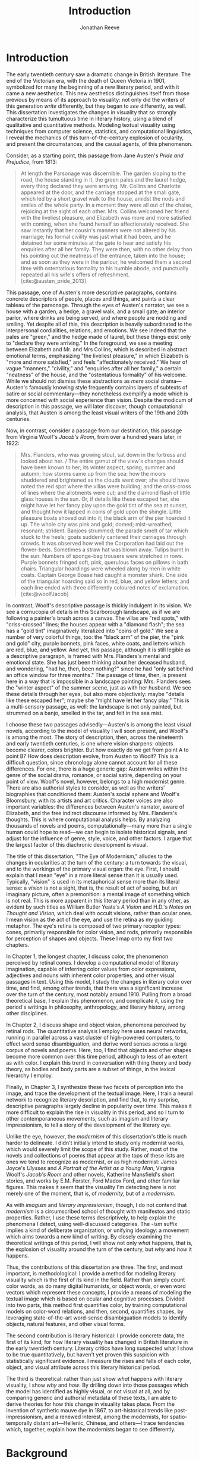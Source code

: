#+TITLE: Introduction
#+AUTHOR: Jonathan Reeve

* Introduction
The early twentieth century saw a dramatic change in British literature. The end of the Victorian era, with the death of Queen Victoria in 1901, symbolized for many the beginning of a new literary period, and with it came a new aesthetics. This new aesthetics distinguishes itself from those previous by means of its approach to visuality: not only did the writers of this generation /write/ differently, but they began to /see/ differently, as well. This dissertation investigates the changes in visuality that so strongly characterize this tumultuous time in literary history, using a blend of qualitative and quantitative methods. Modeling textual visuality using techniques from computer science, statistics, and computational linguistics, I reveal the mechanics of this turn-of-the-century explosion of ocularity, and present the circumstances, and the causal agents, of this phenomenon.

Consider, as a starting point, this passage from Jane Austen's /Pride and Prejudice/, from 1813:

#+begin_quote
At length the Parsonage was discernible. The garden sloping to the road, the house standing in it, the green pales and the laurel hedge, every thing declared they were arriving. Mr. Collins and Charlotte appeared at the door, and the carriage stopped at the small gate, which led by a short gravel walk to the house, amidst the nods and smiles of the whole party. In a moment they were all out of the chaise, rejoicing at the sight of each other. Mrs. Collins welcomed her friend with the liveliest pleasure, and Elizabeth was more and more satisfied with coming, when she found herself so affectionately received. She saw instantly that her cousin's manners were not altered by his marriage; his formal civility was just what it had been, and he detained her some minutes at the gate to hear and satisfy his enquiries after all her family. They were then, with no other delay than his pointing out the neatness of the entrance, taken into the house; and as soon as they were in the parlour, he welcomed them a second time with ostentatious formality to his humble abode, and punctually repeated all his wife's offers of refreshment. [cite:@austen_pride_2013]
#+end_quote

This passage, one of Austen's more descriptive paragraphs, contains concrete descriptors of people, places and things, and paints a clear tableau of the parsonage. Through the eyes of Austen's narrator, we see a house with a garden, a hedge, a gravel walk, and a small gate; an interior parlor, where drinks are being served, and where people are nodding and smiling. Yet despite all of this, this description is heavily subordinated to the interpersonal cordialities, relations, and emotions. We see indeed that the pales are "green," and the hedge made of laurel, but these things exist only to "declare they were arriving." In the foreground, we see a meeting between Elizabeth and Mr. and Mrs Collins, which is described in abstract emotional terms, emphasizing "the liveliest pleasure," in which Elizabeth is "more and more satisfied," and feels "affectionately received." We hear of vague "manners," "civility," and "enquiries after all her family," a certain "neatness" of the house, and the "ostentatious formality" of his welcome. While we should not dismiss these abstractions as /mere/ social drama---Austen's famously knowing style frequently contains layers of subtexts of satire or social commentary---they nonetheless exemplify a mode which is more concerned with social experience than vision. Despite the modicum of description in this passage, we will later discover, though computational analysis, that Austen is among the least visual writers of the 19th and 20th centuries.

Now, in contrast, consider a passage from our destination, this passage from Virginia Woolf's /Jacob's Room/, from over a hundred years later, in 1922:

#+begin_quote
Mrs. Flanders, who was growing stout, sat down in the fortress and looked about her. / The entire gamut of the view's changes should have been known to her; its winter aspect, spring, summer and autumn; how storms came up from the sea; how the moors shuddered and brightened as the clouds went over; she should have noted the red spot where the villas were building; and the criss-cross of lines where the allotments were cut; and the diamond flash of little glass houses in the sun. Or, if details like these escaped her, she might have let her fancy play upon the gold tint of the sea at sunset, and thought how it lapped in coins of gold upon the shingle. Little pleasure boats shoved out into it; the black arm of the pier hoarded it up. The whole city was pink and gold; domed; mist-wreathed; resonant; strident. Banjoes strummed; the parade smelt of tar which stuck to the heels; goats suddenly cantered their carriages through crowds. It was observed how well the Corporation had laid out the flower-beds. Sometimes a straw hat was blown away. Tulips burnt in the sun. Numbers of sponge-bag trousers were stretched in rows. Purple bonnets fringed soft, pink, querulous faces on pillows in bath chairs. Triangular hoardings were wheeled along by men in white coats. Captain George Boase had caught a monster shark. One side of the triangular hoarding said so in red, blue, and yellow letters; and each line ended with three differently coloured notes of exclamation. [cite:@woolfJacob]
#+end_quote
# TODO: cite

In contrast, Woolf's descriptive passage is thickly indulgent in its vision. We see a cornucopia of details in this Scarborough landscape, as if we are following a painter's brush across a canvas. The villas are "red spots," with "criss-crossed" lines; the houses appear with a "diamond flash"; the sea has a "gold tint" imaginatively literalized into "coins of gold." We see a number of very colorful things, too: the "black arm" of the pier, the "pink and gold" city, purple bonnets, pink faces, white coats, and letters which are red, blue, and yellow.
And yet, this passage, although it is still legible as a descriptive paragraph, is framed with Mrs. Flanders's mental and emotional state. She has just been thinking about her deceased husband, and wondering, "had he, then, been nothing?" since he had "only sat behind an office window for three months." The passage of time, then, is present here in a way that is impossible in a landscape painting: Mrs. Flanders sees the "winter aspect" of the summer scene, just as with her husband.
We see these details through her eyes, but also more objectively: maybe "details like these escaped her"; maybe she "might have let her fancy play." This is a multi-sensory passage, as well: the landscape is not only painted, but strummed on a banjo, smelled in the tar, and felt in the sea mist.

I choose these two passages advisedly---Austen's is among the least visual novels, according to the model of visuality I will soon present, and Woolf's is among the most. The story of description, then, across the nineteenth and early twentieth centuries, is one where vision sharpens: objects become clearer, colors brighter. But how exactly do we get from point A to point B? How does description evolve, from Austen to Woolf? This is a difficult question, since chronology alone cannot account for all these differences. For one, there is a huge generic gap: Austen writes within the genre of the social drama, romance, or social satire, depending on your point of view. Woolf's novel, however, belongs to a high modernist genre. There are also authorial styles to consider, as well as the writers' biographies that conditioned them: Austen's social sphere and Woolf's Bloomsbury, with its artists and art critics. Character voices are also important variables: the differences between Austen's narrator, aware of Elizabeth, and the free indirect discourse informed by Mrs. Flanders's thoughts. This is where computational analysis helps. By analyzing thousands of novels and poems, computationally---many more than a single human could hope to read---we can begin to isolate historical signals, and adjust for the influence of genre, style, voice, and other factors. I argue that the largest factor of this diachronic development is visual.

The title of this dissertation, "The Eye of Modernism," alludes to the changes in ocularities at the turn of the century: a turn towards the visual, and to the workings of the primary visual organ: the eye. First, I should explain that I mean "eye" in a more literal sense than it is usually used. Typically, "vision" is used in its metaphorical sense more than its literal sense: a /vision/ is not a sight, that is, the result of act of seeing, but an imaginary picture, often a premonition: a mental image of something which is not real. This is more apparent in this literary period than in any other, as evident by such titles as William Butler Yeats's /A Vision/ and H.D.'s /Notes on Thought and Vision,/ which deal with occult visions, rather than ocular ones. I mean vision as the act of the eye, and use the retina as my guiding metaphor. The eye's retina is composed of two primary receptor types: cones, primarily responsible for color vision, and rods, primarily responsible for perception of shapes and objects. These I map onto my first two chapters.

In Chapter 1, the longest chapter, I discuss color, the phenomenon perceived by retinal cones. I develop a computational model of literary imagination, capable of inferring color values from color expressions, adjectives and nouns with inherent color properties, and other visual passages in text. Using this model, I study the changes in literary color over time, and find, among other trends, that there was a significant increase over the turn of the century, most notably around 1910. Pulling from a broad theoretical base, I explain this phenomenon, and complicate it, using the period's writings in philosophy, anthropology, and literary history, among other disciplines.

In Chapter 2, I discuss shape and object vision, phenomena perceived by retinal rods. The quantitative analysis I employ here uses neural networks, running in parallel across a vast cluster of high-powered computers, to effect word sense disambiguation, and derive word senses across a large corpus of novels and poems. Here, too, I find that objects and other shapes become more common over this time period, although to less of an extent as with color. I explain this trend in conversation with thing theory and body theory, as bodies and body parts are a subset of things, in the lexical hierarchy I employ.

Finally, in Chapter 3, I synthesize these two facets of perception into the image, and trace the development of the textual image.  Here, I train a neural network to recognize literary description, and find that, to my surprise, descriptive paragraphs largely decline in popularity over time. This makes it more difficult to explain the rise in visuality in this period, and so I turn to other contemporaneous movements, such as imagism and literary impressionism, to tell a story of the development of the literary eye.

Unlike the eye, however, the /modernism/ of this dissertation's title is much harder to delineate. I didn't initially intend to study only modernist works, which would severely limit the scope of this study. Rather, most of the novels and collections of poems that appear at the tops of these lists are ones we tend to recognize as modernist, or as high modernist: James Joyce's /Ulysses/ and /A Portrait of the Artist as a Young Man/, Virginia Woolf's /Jacob's Room/ and other novels, Katherine Mansfield's short stories, and works by E.M. Forster, Ford Madox Ford, and other familiar figures. This makes it seem that the visuality I'm detecting here is not merely one of the moment, that is, of /modernity,/ but of a /modernism/.

As with /imagism/ and /literary impressionism/, though, I do not contend that /modernism/ is a circumscribed school of thought with manifestos and static properties. Rather, I use these terms descriptively, to help explain the phenomena I detect, using well-discussed categories. The /-ism/ suffix implies a kind of deliberate organization, or unifying ideology: a movement which aims towards a new kind of writing. By closely examining the theoretical writings of this period, I will show not only /what/ happens, that is, the explosion of visuality around the turn of the century, but /why/ and /how/ it happens.

Thus, the contributions of this dissertation are three. The first, and most important, is methodological: I provide a method for modeling literary visuality which is the first of its kind in the field. Rather than simply count color words, as do many digital humanists, or object words, or even word vectors which represent these concepts, I provide a means of modeling the textual image which is based on ocular and cognitive processes. Divided into two parts, this method first quantifies color, by training computational models on color-word relations, and then, second, quantifies shapes, by leveraging state-of-the-art word-sense disambiguation models to identify objects, natural features, and other visual forms.

The second contribution is literary historical: I provide concrete data, the first of its kind, for how literary visuality has changed in British literature in the early twentieth century. Literary critics have long suspected what I show to be true quantitatively, but haven't yet proven this suspicion with statistically significant evidence. I measure the rises and falls of each color, object, and visual attribute across this literary historical period.

The third is theoretical: rather than just show /what/ happens with literary visuality, I show /why/ and /how/. By drilling down into those passages which the model has identified as highly visual, or not visual at all, and by comparing generic and authorial metadata of these texts, I am able to derive theories for how this change in visuality takes place. From the invention of synthetic mauve dye in 1867, to art-historical trends like post-impressionism, and a renewed interest, among the modernists, for spatio-temporally distant art---Hellenic, Chinese, and others---I trace tendencies which, together, explain how the modernists began to see differently.

* Background

In the famous preface to his 1897 novella /The Nigger of the Narcissus/, Joseph Conrad announces that his project is, "by the power of the written word, ... to make you hear, to make you feel, ... before all, to make you /see/. That---and no more, and it is everything." I will argue that he means "seeing" more literally than we usually suppose: not merely in the metaphorical sense of seeing as understanding, but in the physiological sense, of seeing as a neuro-ocular process. Conrad explains that his task is to hold up, "before all eyes," a "passing phase of life ... to show its vibration, its colour, its form, and through its movement, its form, and its colour, reveal the substance of its truth" [cite:@conradPortableConrad2007 49]. This trinity---color, form, and vibration/movement---is so important to Conrad, or so conceptually slippery, that he allows it two iterations, even in an essay that stresses the importance of verbal economy. It is tempting to read these three words figuratively, to say that "colour," when describing "a passing phase of life" refers to an affective experience, rather than a hue, and that "form" refers to a conceptual structure, rather than the visual boundaries of physical objects. That would not be entirely wrong.
In fact, these, and more esoteric readings, are among the most typical.[fn::See, for example [cite/t:@ennsVibrationSoundBirth2013, 71]. Ludwig Schnauder calls this sequence a blend of "the terms and concepts of Impressionism with a Victorian insistence on the truthfulness and moral sincerity of fiction" [cite:@schnauderFreeWillDeterminism2009, 98].]
But they overlook an an even more valuable reading, which is yet more obvious: that color and form are physiologically distinguishable ocular categories, corresponding to the rods and cones of retinal photoreceptors, and that they depend on light (vibrations in the visible electromagnetic spectrum) and a temporal dimension along which their movements may be perceived.

These references to vision---again, real, not imagined vision---are abundant in this period, but are rarely treated literally. For example, here is Ford Madox Ford, writing about literary impressionism in 1939:

#+begin_quote
The main and perhaps most passionate tenet of impressionism was the suppression of the author from the pages of his book. He must not comment; he must not narrate; he must present his impressions of his imaginary affairs as if he had been present at them [...] the author is invisible and almost unnoticeable and [...] his attempt has been, above all, to make you see. [cite:@ford1939march 840]
#+end_quote

# Matt: I think you need to expend a bit more effort explaining why this isn't mostly a metaphor for showing rather than telling -- what Mark McGurl calls the most durable modernist doxa in C20th literature.

Here, Ford has not only echoed Conrad's dictum, but has gone further: the act of making the reader see, in the literary-impressionistic sense, is to erode the voice of the author and/or narrator, and convey sense impressions directly, rather than translate them through emotions, social niceties, rhetoric, or other intermediaries. Effectively, this is Woolf's descriptive mode, rather than Austen's. I will deal with literary impressionism later, in Chapter 1 and again in Chapter 3, but what is important to note now is just how directly we may encounter sight and vision, as they are understood by these writers.

The eye is more than just an adequate metaphor for the imagination of this period's writers. To understand modernism, one must first understand the image, along with its primary interface, and first image-processing neural apparatus, the eye. The analyses in this dissertation presuppose a chain of perceptual processes that translate, with loss between each step, between object, image, and text.

This view of modernism is largely absent in contemporary scholarship, although not absent from the greater archive of literary research. The literary phenomena I'll be analyzing here involve imagery, description, and literary impression---all elements of fiction and poetry writing which, although out of fashion as objects of study since the latter half of the twentieth century, were some of the most-discussed topics in literary theory of their day.[fn::I chart exactly how these textual features have been ignored, in Chapter 3. [cite:See also @ryf1959;@su11_imagin;@goslee2011shelley;@alldritt1971visual].]
Despite some new trends, such as cognitive literary criticism---a brand of literary analysis which approaches literary study informed with recent findings in psychology and other cognitive sciences---discussions of mental and textual imagery have all but fallen silent since the 1950s. But what better ways to understand the artistic work of the early twentieth century than through its own literary theory?

One of these early theories of image in literature, to choose an illustrative example, is found in the work of I.A. Richards, a literary critic of the early twentieth century who was influential to the school of New Critics. In his /Principles of Literary Criticism/ he diagrams the process of seeing, reading, and understanding a literary image, using a distinctly optical framework, as shown in [cite:@fig:richards] [cite:@richards2003principles 106].

#+CAPTION: Richards's Optical Process of Reading
#+LABEL: fig:richards
[[file:./images/richards.png]]

Richards explains that the six distinct processes depicted vertically here correspond to events happening in succession, through which these lines cross, as "streams of impulses flowing through in the mind" (113):

#+BEGIN_QUOTE
#+BEGIN_VERSE
I. The visual sensations of the printed words.
II. Images very closely associated with these sensations.
III. Images relatively free.
IV. References to, or 'thinkings of', various things.
V. Emotions.
VI. Affective-volitional attitudes. (106-7)
#+END_VERSE
#+END_QUOTE

Although Richards's six-layer theory may read as old-fashioned to modern ears, perhaps more rooted in Richards's imagination than science, it gives a sense of the complexity of the cognitive and emotional processes involved with reading words that bear visual significance. Not everyone produces mental images, but images that readers produce are amalgamations of memories, emotions, attitudes, and sensations. Crucially, they are optic at their very root. Consider the resemblance of Richards's diagram to an illustration of retinal nerves, shown in Figure 2.

#+CAPTION: Cross-section of an optic nerve. [[https://commons.wikimedia.org/wiki/File:Visual_system_-_Retina_1_--_Smart-Servier.png][Credit: Laboratoires Servier. Creative Commons Attribution-Share Alike 3.0.]]
#+LABEL: fig:optic-nerve
[[file:/00-introduction/images/optic-nerve.png]]

Richards, along with the modernists and imagists he studied, understood the reading process as a fundamentally visual one. The vision of the writer, then, is one which shapes a mental image into a textual one, to be later decoded by the reader. All of these processes are shaped and even controlled by the mechanisms of the eye.

# Contemporary criticism has often pointed out these pairs, but almost always uses them as a starting place for symptomatic readings: for instance, in Peter Nicholls on the implications of "hard" modernism; Rachel duPlessis on gendered aspects of the "dry" and "wet" in Pound; and Gibson on the "dry" and "hard" as neoclassicist [cite:@nichollsHardSoftModernism2013; @duplessisPropoundingModernistMaleness2002; @gibsonCONTRADICTORYIMAGESCONFLICTING2011a]. Jesse Schotter admirably problematizes the material membranes of the image and writing with his notion of "hieroglyphic" modernism, which synthesizes materialities of writing and image-making [cite:@schotter2018hieroglyphic]. His notion of the hieroglyphic is one that fuses writing and image-production, and is present in the many faux-Egyptologies of the early 20th century, as well as in Pound's /chinoiseries/. For Martin Jay, the modernist moment is a "crisis in ocularcentrism" which reflects "a deep-seated distrust of the privileging of sight" [cite:@jay88_rise 309]. Claudia Olk, as well, argues that a break with realism in early 20th century writing shifts conceptions of the visual from a representational and "natural" visual epistemology, to one a more "conceptual" and less "positivist" one:

#+BEGIN_COMMENT
#+BEGIN_QUOTE
"The category of vision is not only central to many modernist texts, but also plays a key role in the unfolding paradigm of modernism itself. The received sense of a modernist break with realism, its pervasive interest in the workings of the individual mind, and its generic reclassifications of the novel also intimately affected the role of vision, which gained a conceptual rather than natural status. Whereas realist texts adhere to a visual language of representation and become legible within a positivist epistemology, modernist texts clearly depart from this positivist faith." [cite:@olkVaguenessVisionVeil2007 153]
#+END_QUOTE
#+END_COMMENT

# Epistemologies of visual perception, then, are a subset of a larger discussion surrounding subjectivity in fiction of this period, and in particular, literary-historical shifts in the treatment of subjectivities. In /The Pound Era/, Hugh Kenner notes that despite Pound's official stance on Imagism, the movement is nonetheless "named for a component of the poem, not a state of the poet, and that its three principles establish technical, not psychic, criteria" [cite:@kennerPoundEra1971 179]. Literary images are subjective, created in the mind of the reader, according to instructions from the poet, yet those instructions must pretend to be at least partially objective, or they will not be effectively communicated. I hope to unravel here some of these contradictions, problematize some of these dichotomies, and extend the readings of these critics to include concrete visual properties of the images created and manipulated by the writers of this period.

# Some more review of contemporary criticism here

# TODO Something else here

* Method
The methods I employ in this study blend quantitative and qualitative criticism. While qualitative literary analysis is nothing new to literary studies, quantitative criticism is relatively rare, and goes under a variety of names. I largely use methods from computational literary analysis, a field at the intersection of data science, computational linguistics, and the sub-discipline of computer science known as natural language processing. This is a practice of a discipline, or disciplines, variously termed digital literary studies, cultural analytics, or computational literary studies, and which falls under a greater umbrella of digital humanities.[fn::For /digital literary studies/, see [cite/t:@siemens_companion_2013; and @hoover_digital_2014]. For /cultural analytics/, see [[https://culturalanalytics.org/][The Journal of Cultural Analytics]]. For /computational literary studies,/ see [[https://jcls.io/][The Journal of Computational Literary Studies]].]

In most cases, I will use /computational/ rather than /digital/, for the work I'll be doing in the following chapters, since information will be computed, rather than simply digitized, analyzed rather than simply stored. Similarly, I will use the term /analysis/ rather than /reading/, which I feel unnecessarily anthropomorphizes the task.
Franco Moretti, one of the field's most-cited theorists, famously calls his practice "distant reading," to contrast it with close reading, one of the most typical critical functions for literary scholars [cite:@moretti_distant_2013]. In his monograph of the same name, he outlines his logic:

#+begin_quote
"[T]he trouble with close reading (in all of its incarnations, from the new criticism to deconstruction) is that it necessarily depends on an extremely small canon. ... [W]e know how to read texts, now let's learn how /not/ to read them. Distant reading: where distance, ... /is a condition of knowledge/: it allows you to focus on units that are much smaller or much larger than the text: devices, themes, tropes---or genres and systems. And if, between the very small and the very large, the text itself disappears, well, it is one of those cases when one can justifiably say, Less is more." [cite:@moretti_distant_2013 49]
#+end_quote

Moretti is not wrong that the scale or scope of an analysis determines its results, but the close/distant pair, is less mutually exclusive than it may seem from this polemic. In practice, close and distant reading complement each other perfectly: a large scale analysis of many hundreds or thousands of novels, like some of those I present in this dissertation, can identify works of literature outside the canon that have been ignored by critics, yet which stand in useful dialogue to canonical works and existing literary-theoretic discussions.

Ted Underwood also uses /distant reading/ [cite:@underwood2019distant]; Matthew Jockers prefers "macroanalysis" [cite:@jockers_macroanalysis:_2013]; Andrew Piper, in /Enumerations/ studies quantitative aspects of literature through computational literary studies [cite:@piper2018enumerations]. Ultimately, I do not pretend to create a new brand of literary criticism, but extend its existing methods with those of statistics and computer science. Much as the task that was once called /computer-assisted design/ is now just /design,/ there is a sense in which the technological aspects of these methods are not themselves innovations, but translations from existing humanistic ways of reading into computationally assisted reading.

Nearly every field of study eventually becomes data science, when enough data is involved: there will come a day in the biologists's life when, after years of dissecting zebra fish, he needs to write a computer program to analyze all of his results. In the case of literature, we have been sitting on this data for decades, with relatively little exploration of it. I hope to correct that in the chapters that follow. This will involve analyzing a data set---a corpus of texts---using a variety of techniques, both of which I will now summarize.

* Corpus

The problem of corpus creation was one of the most difficult problems I had to solve as a preliminary to the analyses of the following chapters. I wanted to limit my analysis to British literature of the 19th and 20th centuries, for several reasons. The first of which is the disciplinary divide which divides British literature into medieval, early modern, Victorian, and modernist camps: by limiting the scope of my analysis to these years, I can more cleanly engage with the scholarship which discusses this period.
The Modern Language Association, for instance, divides its forums into categories such as "Late-18th-Century English," "English Romantic," "Victorian and Early-20th-Century English," and "20th- and 21st-Century English and Anglophone" [cite:@mla_forums].
These divisions aren't arbitrary, but use different criteria in each: "Late-18th-Century" is a portion of a century; "English Romantic" is another such portion, but designated by its most prominent genre or era; "Victorian and Early-20th-Century" is both the only regnal era /and/ the portion of a century that followed; and "20th- and 21st-Century English and Anglophone" suddenly includes all anglophone literature. I will be working roughly within the Victorian and early twentieth century periods, but with some differences: in order to show the explosion of color and shape in the 1880--1930 period, I often have to rewind to 1800, to provide the necessary context.

Another reason for choosing this period is more practical: spelling is relatively stable in these centuries than in prior periods. This same reason leads me to restrict my scope to British literature, rather than American, not only because this is my primary realm of expertise, but because the spelling and styles of these texts are more stable than in American texts.
Furthermore, United States copyright law limits me to texts published before 1922, so while I will present charts that go up until 1930, the number of texts included beyond those years tends to fall off dramatically after 1922.

A further concern is that the twentieth century's advances in international travel, communications, and publishing begin to blur the lines between English/British and other Anglophone literatures. Even in the early twentieth century, British literature is not so easy to define. The term as it is typically used includes the literatures of England, Wales, and Scotland, but often only those written in English, excluding Welsh, Scots, Scottish Gaelic, Cornish, and other languages of Great Britain. For practical reasons, I consider works of British literature, written in English.

What is British, geographically, however, is even more difficult to define. Depending on the time period, the designation includes works from the British empire. Prior to Irish independence, for instance, Ireland was considered British, by some, in some contexts. This is further confounded by the fact that many of the major figures of the British avant-garde were in fact American expatriates, living and and working in London. T.S. Eliot was born in Missouri, but moved to England at 25, where he lived for the rest of his life, eventually renouncing his American citizenship. Ezra Pound left America at 23, spending most of his life in England and on the continent, and wouldn't return until facing trial for treason in the United States, and being committed to a mental institution. And Katherine Mansfield, a figure I will return to throughout, was an expatriate from New Zealand. These are not simple disparities to resolve, as we can rely on neither their legal nationality, nor their publishing history, nor even their own statements of national affinity.

So I needed a way to delineate British Literature, but since manually assembling a corpus would not only have been tedious, but impossible on the level of thousands of books, I also needed to compile a corpus programatically. For that, I turned to the Library of Congress classification, where the label PR denotes British Literature. There are many texts that are included in this classification that are surprising, and there are surprising omissions, as well. Mansfield's works are usually classified as PR, Pound's as PS (American literature), and Eliot's, though he was legally and spiritually British, having joined the Church of England later in life, both PR and PS, depending. In the end, allowing the librarians to choose the boundaries of what is British freed me from hundreds of micro-decisions, such as whether James Joyce would've preferred to have been called British or Irish.

Years of corpus collecting, cleaning, and arranging led me to compile several large text repositories. The most notable of these was a virtually uncurated collection of about sixty thousand texts from the British Library, mostly from the nineteenth century. With participation from the members of the Literary Modeling and Visualization Lab, and several other volunteers, I started a project called [[https://git-lit.github.io/][Git-Lit]] to convert them from ALTO-XML, the format they were distributed in, clean them of OCR errors, and create version-controlled repositories for them, using the distributed version control system Git [cite:@Reeve2015GitLit].
I also experimented with compiling corpora by combining the English-language portion of the .txtLab Novel450 collection and the Corpus of English Novels, and by scraping sources outside the US, such as Project Gutenberg Australia [cite:@piper2016novel450;@desmet2008corpus]. However, when combining corpora, inconsistencies between texts with different sources often lead to imbalanced results, which was especially undesirable for diachronic studies like the ones to follow.

One of the guiding concerns of this corpus creation process was the difference between canonical and archival texts. The "canon/archive" question is one which has been much discussed in recent years, especially due to the new prevalence of electronic texts. In computational literary analysis, this
appears especially often, with three pamphlets of the Stanford Literary Lab on the subject, and several other studies of curricula, reading lists, and "classics" [cite:@algee-hewitt_between_2015;@algee2016canon;@porter2018popularity;@González2021Measuring;@walsh2021].
The British Library texts were heavily archival, i.e., containing texts which have entirely been forgotten over the years; Project Gutenberg Australia and Canada texts were also heavily archival, containing Australiana and Canadiana which are of less interest to British literary-historical studies. While the arguments for exploring the so-called "great unread" of the archive are admirable, engaging with literary criticism at all would require work with canonical texts [cite:@reid2019distant].
Ultimately, I chose a single corpus, in order to have a consistent set of copyright restrictions, text quality, and other factors, and to balance works from both the canon and the archive.

My primary source of electronic texts then became [[https://www.gutenberg.org/][Project Gutenberg]], a repository of over 60,000 electronic texts, in operation since 1971 [cite:@hart1992]. The texts in Project Gutenberg were originally hand-keyed, i.e., manually entered into a computer, and proofread by a team known as [[https://www.pgdp.net/c/][Distributed Proofreaders]]. This allows the texts, in comparison to those generated via optical character recognition, or OCR, to be of relatively high quality, without textual errors that could confound statistical results.

Project Gutenberg contains a mix of canonical texts, like James Joyce's /Ulysses/, with lesser-known texts, such as Richard Jefferies's /Round about a Great Estate/, a work that will show up again and again in the chapters to come. While this has the effect of introducing texts that will be unknown and irrelevant to the average literary scholar, it also situates canonical texts within a larger tradition, and more importantly, within a generic milieu that teaches us more about the canonical works. My analysis of these "archival" works is not an attempt to rewrite the canon, by introducing new, ignored works, but to expand our understanding of the canonical works. Even if we have never seen or heard of Jefferies's book, to know it as a work of rural nature writing with a keen eye for detail will help to illuminate why it is so often found clustered with other detailed novels such as /Ulysses/.

One major drawback of Project Gutenberg, however, is that the metadata for its texts are not as complete as with other text repositories. Each text has metadata fields for title and author, a Project Gutenberg "bookshelf", a Library of Congress class, or category, a Library of Congress subject heading, and the date of its publication on Project Gutenberg.
One missing field---one which would be the most useful field for computational literary history---is the date of original publication. To find this, I had to devise a method for augmenting Project Gutenberg metadata with information from other public data repositories.
To accomplish that, I created a database and API called [[http://corpus-db.org/][Corpus-DB]], which aggregates electronic texts from Project Gutenberg and other repositories, and augments their metadata using several external sources [cite:@Reeve2020CorpusDB]. I developed this project over the course of several years, with the help of a few students and other volunteers. To augment the metadata, I [[https://github.com/JonathanReeve/gitenberg-experiments/blob/master/pg-add-dbpedia.ipynb][used the title and author of the texts to create SPARQL queries]] to query the graph knowledge databases such as DBPedia and Wikidata [cite:@auer2007dbpedia;@lehmann2015dbpedia;@vrandevcic2012wikidata;@vrandevcic2014wikidata]. Both dictionary-based knowledge graphs, these databases maintain statements in the form of triples, e.g., ~<Ulysses> <first published> <1922>~. A SPARQL query could then ask the database engine to solve for date of first publication, given the title and author of a text.

The problem with this approach, though, is that it can only find these data for books which already have a Wikipedia article or entry within a larger article. That severely limits the number of books, to 1,647, or, the total number of books from Project Gutenberg, from the Library of Congress classification PR, originally written in English, which have Wikipedia articles that also name their dates of original publication, and which were first published between 1800 and 1922. This corpus I'll be calling $C_{PG2}$. A subset of that corpus which starts later, for the purpose of zooming in on the 1880--1930 era, I'll call $C_{PG}$.

I also gleaned some additional book data from APIs from [[https://github.com/JonathanReeve/gitenberg-experiments/blob/master/pg-add-amazon.ipynb][Amazon]], [[https://github.com/JonathanReeve/gitenberg-experiments/blob/master/pg-add-goodreads.ipynb][Goodreads]], and Open Library. In those cases where metadata diverged, for example when there were different publication dates, I developed an algorithm to guess the best one (usually the earliest). From this process, I was able to find several thousand texts and associate them with their publication dates. From there, I also did some basic deduplication, using document embeddings to guess duplicate texts.

* Technologies

I developed four independent software programs for this project, as well as a large number of scripts for analytic tasks, using the Python and Haskell programming languages, among others.
The four main programs, which are included in this repository as submodules, are as follows:
- [[https://github.com/JonathanReeve/color-word-analyzer][color-word-analyzer]]: a CLI program and web app to analyze color in a text, for Chapter 1
- [[https://github.com/JonathanReeve/custom-ngrams-search][custom-ngrams-search]]: a framework for searching Google NGrams data for custom textual patterns, for Chapter 1
- [[https://github.com/JonathanReeve/count-objects][count-objects]]: software for counting objects in literary texts, using word sense disambiguation, for Chapter 2
- [[https://github.com/JonathanReeve/description-detection][description-detection]]: a program for probabilistically detecting literary description, for Chapter 3

Each of these programs are usable by readers or third parties, and are accompanied with documentation that explain their usage. Each is also accompanied with the inclusion of reproducible build programs in the Nix language which ensure that these programs will be executable for years to come [fn::For the use of the Nix package manager for reproducibility in science, see [cite/t:@devresse2015nix].].

The text of this dissertation itself, too, is the product of a non-trivial amount of programming.
What you are reading is a richly-formatted, interactive document, presented in HTML, and using JavaScript libraries for interactivity. I made the unconventional decision to produce this dissertation in HTML, rather than produce a Microsoft Word document or a PDF file, to take advantage of recent advances in web publishing.

There is a growing trend of so-called "digital dissertations" which use interactive features, and produce documents that are less linear than usual [cite:@fox2004electronic]. But the "digital" designation is becoming increasingly meaningless, since PDFs and Word documents, as much as they mimic paper, are still digital. Still, as much as this is a digital dissertation, I hope that it is not a novelty, or merely an experiment in form, but an literary-critical argument which happens to take advantage of some of the more recent textual technologies.

Since Word and PDF were created as proprietary formats, developed by Microsoft and Adobe, they were made to sell software, rather than contribute to the community. Furthermore, they are made to mimic the paper office, using a virtual 8.5 by 11 inch "page." Since this dissertation will not be printed, this constraint is unnecessary. HTML, on the other hand, is much more featureful markup language, allowing for interactive charts, hyperlinks, variable page width, and much, much more. Since it it always-already published on the Internet, it is much more easily archivable, readable with a wider variety of reading software (web browsers), and provides a more seamless experience for those using screen readers or other accessibility software.

One of the most important features of this HTML format is the capability to embed interactive charts. An interactive chart, like some of the scatter plots I present in Chapter 1, allow the reader the ability to see which texts account for the overall diachronic trends, by hovering the mouse pointer over a point, or selecting a range of points by dragging the mouse over a region.

This text is originally written in a feature-rich markup language called [[https://orgmode.org/][Org]], which compiles to HTML.
The software stack that transforms [[https://github.com/JonathanReeve/dissertation/][the source code]] into its final version contains a number of innovations:
 - A [[https://github.com/JonathanReeve/dissertation/blob/master/Shakefile.hs][Shakefile]] written in Haskell, for the [[https://shakebuild.com/][Shake build system]], which interfaces with Pandoc to convert plain text files to HTML, which I originally wrote in [[https://orgmode.org/][the org-mode text format]].
 - [[https://github.com/JonathanReeve/dissertation/blob/master/Template.hs][A template]] written in [[https://chrisdone.com/posts/lucid/][Lucid]] and [[http://fvisser.nl/clay/][Clay]], Haskell domain-specific languages for HTML and CSS, which integrates [[https://edwardtufte.github.io/tufte-css/][Tufte-CSS]], [[https://mermaid-js.github.io/mermaid/#/][Mermaid]] diagram capability, and more.
 - Custom Pandoc filters, written in Haskell: [[https://github.com/JonathanReeve/dissertation/blob/master/templates/hexFilter.hs][one for displaying color hex values]], used in Chapter 1, and [[https://github.com/JonathanReeve/dissertation/blob/master/templates/synsetFilter.hs][one for displaying WordNet synsets]], used in Chapter 2.
 - Semantic tagging, using the [[https://schema.org][Schema.org]] [[https://schema.org/Thesis][Thesis ontology]].

This technological stack I've then abstracted into the template project [[https://github.com/JonathanReeve/template-dissertation][template-dissertation]], a standards-focused, HTML-first dissertation build system, so that it can be used by others.

* How to Read This Dissertation

Some words of encouragement may be of use for readers of this dissertation. The first chapter, on color, will spend considerable time explaining the experimental design: the mechanisms of the text-to-color inference, the formulas used for color difference calculation.
Framing that will be a lengthy discussion of the epistemological difficulties of color in text, from Wittgenstein to dye manufacturing to phenomenology. One or another of these tactics will, to readers of varying backgrounds and interests, seem like unimportant details. But to those who are tempted to skip anything resembling an equation, I challenge you to consider it a differently-written literary-critical argument. To those who are inclined to skip the more speculative, philosophical discussions, I challenge you to consider it a differently-worded algorithm.

The following chapter, on objects, will attempt to interface between the structures of hierarchical lexical databases and the relatively new sub-field of literary object study. Again, these are both crucial aspects of my argument, which posits that both are illuminated by reading one in terms of the other. Readers who have never encountered lexical databases will doubtless find their history to be irrelevant to object study, and those familiar with them may find object theory to be too broad and airy, compared to the real work of sense disambiguation. I invite all readers to consider these paired tactics to be mutually amplifying translations of one another.

The third and final chapter considers a network of several factors which help to explain the visual phenomena I discover across literary history of this period: literary impressionism, imagism, and various movements in the visual arts, to name a few. These are accompanied with an experiment which measures description in fiction and poetry. The results of the experiment are reflected, however faint it may seem, in the literary movements I discuss. Although I emphasize, at various points, the interconnected nature of the phenomena which I detect and the literary movements that comprise them, it will help to keep this in mind while reading.

In the end, the the algorithm is the criticism, and the criticism is the algorithm. I invite you to consider both as ways of reading.

* Works Cited

